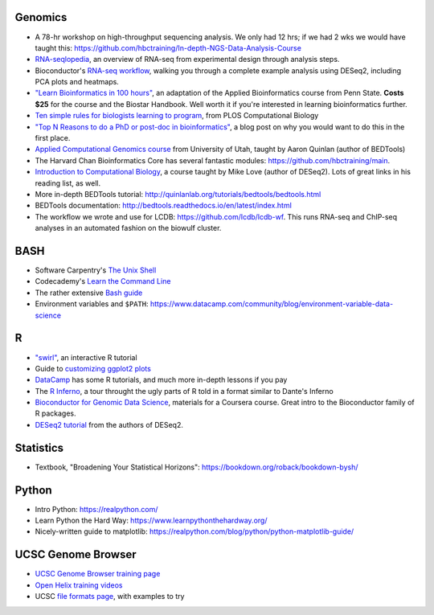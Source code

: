 Genomics
--------
- A 78-hr workshop on high-throughput sequencing analysis. We only had 12 hrs; if we had 2 wks we would have taught this: https://github.com/hbctraining/In-depth-NGS-Data-Analysis-Course
- `RNA-seqlopedia <https://rnaseq.uoregon.edu/>`_, an overview of RNA-seq from experimental design through analysis steps.
- Bioconductor's `RNA-seq workflow
  <https://www.bioconductor.org/help/workflows/rnaseqGene/>`_, walking you
  through a complete example analysis using DESeq2, including PCA plots and
  heatmaps.
- `"Learn Bioinformatics in 100 hours"
  <https://www.biostarhandbook.com/edu/course/1/>`_, an adaptation of the
  Applied Bioinformatics course from Penn State. **Costs $25** for the course
  and the Biostar Handbook. Well worth it if you're interested in learning
  bioinformatics further.
- `Ten simple rules for biologists learning to program
  <http://journals.plos.org/ploscompbiol/article?id=10.1371/journal.pcbi.1005871>`_,
  from PLOS Computational Biology
- `"Top N Reasons to do a PhD or post-doc in bioinformatics"
  <https://caseybergman.wordpress.com/2012/07/31/top-n-reasons-to-do-a-ph-d-or-post-doc-in-bioinformaticscomputational-biology/>`_,
  a blog post on why you would want to do this in the first place.
- `Applied Computational Genomics course
  <https://github.com/quinlan-lab/applied-computational-genomics>`_ from
  University of Utah, taught by Aaron Quinlan (author of BEDTools)
- The Harvard Chan Bioinformatics Core has several fantastic modules: https://github.com/hbctraining/main.
- `Introduction to Computational Biology
  <https://biodatascience.github.io/compbio>`_, a course taught by Mike Love
  (author of DESeq2). Lots of great links in his reading list, as well.
- More in-depth BEDTools tutorial: http://quinlanlab.org/tutorials/bedtools/bedtools.html
- BEDTools documentation: http://bedtools.readthedocs.io/en/latest/index.html
- The workflow we wrote and use for LCDB: https://github.com/lcdb/lcdb-wf. This
  runs RNA-seq and ChIP-seq analyses in an automated fashion on the biowulf
  cluster.

BASH
----
- Software Carpentry's `The Unix Shell <https://swcarpentry.github.io/shell-novice/>`_
- Codecademy's `Learn the Command Line <https://www.codecademy.com/learn/learn-the-command-line>`_
- The rather extensive `Bash guide <http://tldp.org/LDP/Bash-Beginners-Guide/html/>`_
- Environment variables and ``$PATH``: https://www.datacamp.com/community/blog/environment-variable-data-science

R
-
- `"swirl" <http://swirlstats.com/>`_, an interactive R tutorial 
- Guide to `customizing ggplot2 plots <http://r-statistics.co/Complete-Ggplot2-Tutorial-Part2-Customizing-Theme-With-R-Code.html#top>`_
-  `DataCamp <https://www.datacamp.com/>`_ has some R tutorials, and much more in-depth lessons if you pay
- The `R Inferno <http://www.burns-stat.com/pages/Tutor/R_inferno.pdf>`_, a tour throught the ugly parts of R told in a format similar to Dante's Inferno
- `Bioconductor for Genomic Data Science
  <https://kasperdanielhansen.github.io/genbioconductor/>`_, materials for
  a Coursera course. Great intro to the Bioconductor family of R packages.
- `DESeq2 tutorial <http://www.bioconductor.org/packages/3.7/bioc/vignettes/DESeq2/inst/doc/DESeq2.html>`_ from the authors of DESeq2.

Statistics
----------
- Textbook, "Broadening Your Statistical Horizons": https://bookdown.org/roback/bookdown-bysh/

Python
------
- Intro Python: https://realpython.com/
- Learn Python the Hard Way: https://www.learnpythonthehardway.org/
- Nicely-written guide to matplotlib: https://realpython.com/blog/python/python-matplotlib-guide/

UCSC Genome Browser
-------------------
- `UCSC Genome Browser training page <http://genome.ucsc.edu/training/index.html>`_
- `Open Helix training videos <http://www.openhelix.com/ucsc>`_
- UCSC `file formats page <http://genome.ucsc.edu/FAQ/FAQformat.html#format1>`_, with examples to try

